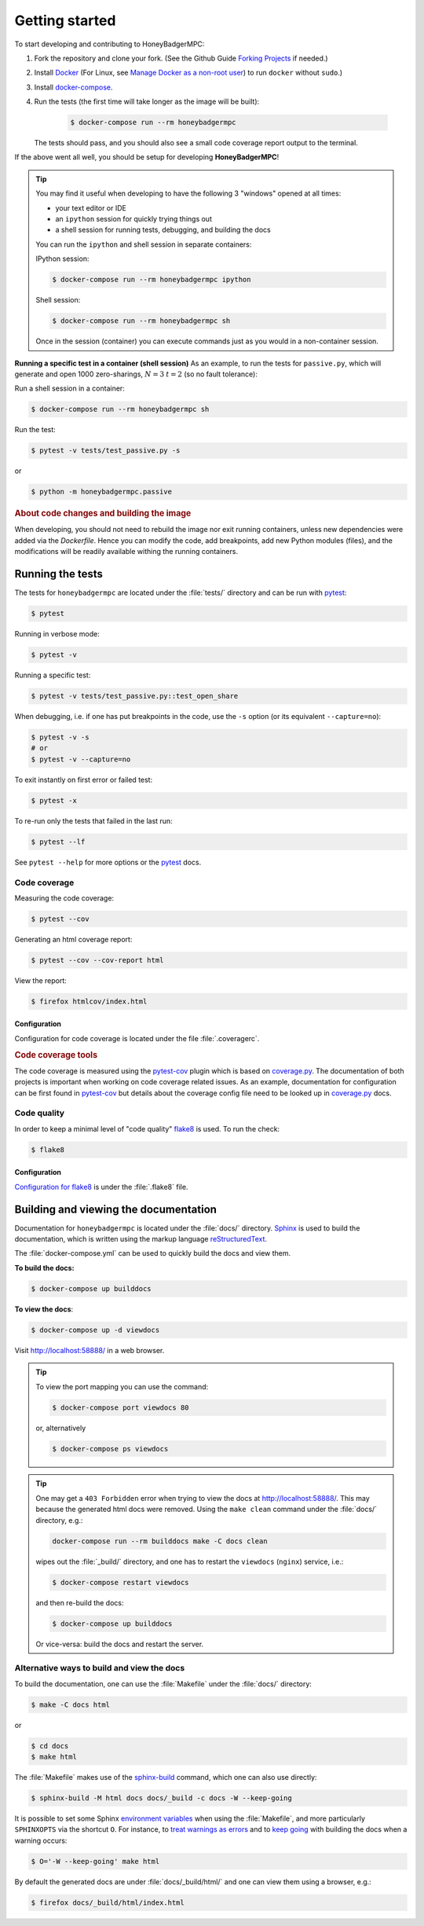 Getting started
===============
To start developing and contributing to HoneyBadgerMPC:

1. Fork the repository and clone your fork. (See the Github Guide
   `Forking Projects`_ if needed.)

2. Install `Docker`_ (For Linux, see
   `Manage Docker as a non-root user <dockerrootless>`_) to run ``docker``
   without ``sudo``.)

3. Install `docker-compose`_.

4. Run the tests (the first time will take longer as the image will be built):

    .. code-block:: bash
   
        $ docker-compose run --rm honeybadgermpc

   The tests should pass, and you should also see a small code coverage report
   output to the terminal.

If the above went all well, you should be setup for developing
**HoneyBadgerMPC**!

.. tip:: You may find it useful when developing to have the following 3
    "windows" opened at all times:
    
    * your text editor or IDE
    * an ``ipython`` session for quickly trying things out
    * a shell session for running tests, debugging, and building the docs
    
    You can run the ``ipython`` and shell session in separate containers:
    
    IPython session:
    
    .. code-block:: bash
    
        $ docker-compose run --rm honeybadgermpc ipython
    
    Shell session:
    
    .. code-block:: bash
    
        $ docker-compose run --rm honeybadgermpc sh
    
    Once in the session (container) you can execute commands just as you would
    in a non-container session.

**Running a specific test in a container (shell session)**
As an example, to run the tests for ``passive.py``, which will generate and
open 1000 zero-sharings, :math:`N=3` :math:`t=2` (so no fault tolerance):

Run a shell session in a container:

.. code-block:: bash

    $ docker-compose run --rm honeybadgermpc sh

Run the test:

.. code-block:: bash

    $ pytest -v tests/test_passive.py -s

or

.. code-block:: bash

    $ python -m honeybadgermpc.passive

.. rubric:: About code changes and building the image

When developing, you should not need to rebuild the image nor exit running
containers, unless new dependencies were added via the `Dockerfile`. Hence you
can modify the code, add breakpoints, add new Python modules (files), and the
modifications will be readily available withing the running containers.


.. Development environment
.. -----------------------

Running the tests
-----------------
The tests for ``honeybadgermpc`` are located under the :file:`tests/`
directory and can be run with `pytest`_:

.. code-block:: bash

	$ pytest

Running in verbose mode:

.. code-block:: bash

	$ pytest -v

Running a specific test:

.. code-block:: bash

	$ pytest -v tests/test_passive.py::test_open_share

When debugging, i.e. if one has put breakpoints in the code, use the ``-s``
option (or its equivalent ``--capture=no``):

.. code-block:: bash
	
	$ pytest -v -s
	# or
	$ pytest -v --capture=no

To exit instantly on first error or failed test:

.. code-block:: bash
	
	$ pytest -x

To re-run only the tests that failed in the last run:

.. code-block:: bash
	
	$ pytest --lf

See ``pytest --help`` for more options or the `pytest`_ docs.

Code coverage
^^^^^^^^^^^^^
Measuring the code coverage:

.. code-block:: bash

	$ pytest --cov

Generating an html coverage report:

.. code-block:: bash

	$ pytest --cov --cov-report html

View the report:

.. code-block:: bash
	
	$ firefox htmlcov/index.html

Configuration
"""""""""""""
Configuration for code coverage is located under the file :file:`.coveragerc`.


.. rubric:: Code coverage tools

The code coverage is measured using the `pytest-cov`_ plugin which is based on
`coverage.py`_. The documentation of both projects is important when working
on code coverage related issues. As an example, documentation for
configuration can be first found in `pytest-cov
<https://pytest-cov.readthedocs.io/en/latest/config.html>`__ but details about
the coverage config file need to be looked up in `coverage.py
<https://coverage.readthedocs.io/en/latest/config.html>`__ docs.

Code quality
^^^^^^^^^^^^
In order to keep a minimal level of "code quality" `flake8`_ is used. To run
the check:

.. code-block:: bash

	$ flake8

Configuration
"""""""""""""
`Configuration for flake8`_ is under the :file:`.flake8` file.



Building and viewing the documentation
--------------------------------------
Documentation for ``honeybadgermpc`` is located under the :file:`docs/`
directory. `Sphinx`_ is used to build the documentation, which is written
using the markup language `reStructuredText`_.

The :file:`docker-compose.yml` can be used to quickly build the docs and view
them. 

**To build the docs:**

.. # run `O=-W --keep-going make -C docs html` in a container, which will
.. # write the html docs locally under docs/_build/html
.. code-block:: bash

	$ docker-compose up builddocs

**To view the docs**:

.. # start nginx which is used to host the docs locally
.. code-block:: bash

	$ docker-compose up -d viewdocs

Visit http://localhost:58888/ in a web browser.


.. tip:: To view the port mapping you can use the command:

	.. code-block:: bash
	
		$ docker-compose port viewdocs 80
	
	or, alternatively
	
	.. code-block:: bash
	
	 	$ docker-compose ps viewdocs


.. tip:: One may get a ``403 Forbidden`` error when trying to view the docs
	at http://localhost:58888/. This may because the generated html docs were
	removed. Using the ``make clean`` command under the :file:`docs/`
	directory, e.g.:
 
	.. code-block:: bash
		
		docker-compose run --rm builddocs make -C docs clean

	wipes out the :file:`_build/` directory, and one has to restart the
	``viewdocs`` (``nginx``) service, i.e.:
	
	.. code-block:: bash

		$ docker-compose restart viewdocs

	and then re-build the docs:

	.. code-block:: bash

		$ docker-compose up builddocs

	Or vice-versa: build the docs and restart the server.

Alternative ways to build and view the docs
^^^^^^^^^^^^^^^^^^^^^^^^^^^^^^^^^^^^^^^^^^^
To build the documentation, one can use the :file:`Makefile` under the
:file:`docs/` directory:

.. code-block:: bash

	$ make -C docs html

or 

.. code-block:: bash

	$ cd docs
	$ make html

The :file:`Makefile` makes use of the `sphinx-build`_ command, which one can
also use directly:

.. code-block:: bash

    $ sphinx-build -M html docs docs/_build -c docs -W --keep-going

It is possible to set some Sphinx `environment variables`_ when using the
:file:`Makefile`, and more particularly ``SPHINXOPTS`` via the shortcut ``O``.
For instance, to `treat warnings as errors`_ and to `keep going`_ with
building the docs when a warning occurs:

.. code-block:: bash

	$ O='-W --keep-going' make html


By default the generated docs are under :file:`docs/_build/html/` and one
can view them using a browser, e.g.:

.. code-block:: bash

	$ firefox docs/_build/html/index.html



.. hyperlinks

.. _Forking Projects: https://guides.github.com/activities/forking/
.. _Docker: https://docs.docker.com/install/
.. _dockerrootless: https://docs.docker.com/install/linux/linux-postinstall/#manage-docker-as-a-non-root-user
.. _docker-compose: https://docs.docker.com/compose/install/
.. _pytest: https://docs.pytest.org/
.. _coverage.py: https://coverage.readthedocs.io/
.. _pytest-cov: https://pytest-cov.readthedocs.io/
.. _flake8: http://flake8.pycqa.org/en/latest/index.html
.. _Configuration for flake8: http://flake8.pycqa.org/en/latest/user/configuration.html
.. _reStructuredText: http://www.sphinx-doc.org/en/master/usage/restructuredtext/basics.html
.. _Sphinx: http://www.sphinx-doc.org
.. _sphinx-build: http://www.sphinx-doc.org/en/master/man/sphinx-build.html
.. _environment variables: http://www.sphinx-doc.org/en/master/man/sphinx-build.html#environment-variables
.. _treat warnings as errors: http://www.sphinx-doc.org/en/master/man/sphinx-build.html#id6
.. _keep going: http://www.sphinx-doc.org/en/master/man/sphinx-build.html#cmdoption-sphinx-build-keep-going
